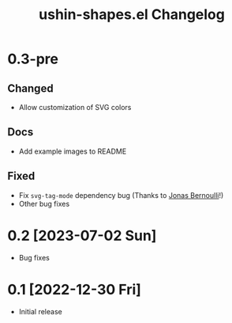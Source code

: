 #+TITLE: ushin-shapes.el Changelog
#+OPTIONS: num:nil

# All notable changes to [[https://ushin.org/hyperdrive/hyperdrive-manual.html][ushin-shapes.el]] will be documented in this file.
# This project adheres to [[https://semver.org/spec/v2.0.0.html][Semantic Versioning]].

* 0.3-pre

** Changed

- Allow customization of SVG colors

** Docs

- Add example images to README

** Fixed

- Fix ~svg-tag-mode~ dependency bug (Thanks to [[https://emacsair.me/][Jonas Bernoulli]]!)
- Other bug fixes

* 0.2 [2023-07-02 Sun]

- Bug fixes

* 0.1 [2022-12-30 Fri]

- Initial release
